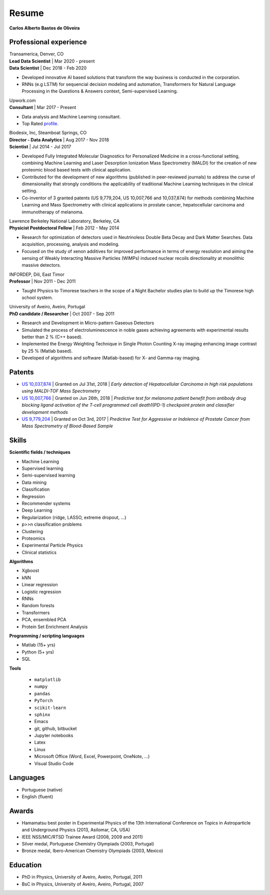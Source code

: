 Resume
======

**Carlos Alberto Bastos de Oliveira**

Professional experience
-----------------------

| Transamerica, Denver, CO
| **Lead Data Scientist** | Mar 2020 - present
| **Data Scientist** | Dec 2018 -  Feb 2020

* Developed innovative AI based solutions that transform the way business is conducted in the corporation. 
* RNNs (e.g LSTM) for sequencial decision modeling and automation, Transformers for Natural Language Processing in the Questions & Answers context, Semi-supervised Learning.

| Upwork.com
| **Consultant** | Mar 2017 - Present

* Data analysis and Machine Learning consultant.
* Top Rated `profile <http://www.upwork.com/o/profiles/users/~0196d3f321099dcd10/>`_.

| Biodesix, Inc, Steamboat Springs, CO
| **Director - Data Analytics** | Aug 2017 - Nov 2018
| **Scientist** | Jul 2014 - Jul 2017

* Developed Fully Integrated Molecular Diagnostics for Personalized Medicine in a cross-functional setting, combining Machine Learning and Laser Desorption Ionization Mass Spectrometry (MALDI) for the creation of new proteomic blood based tests with clinical application.
* Contributed for the development of new algorithms (published in peer-reviewed journals) to address the curse of dimensionality that strongly conditions the applicability of traditional Machine Learning techniques in the clinical setting.
* Co-inventor of 3 granted patents (US 9,779,204, US 10,007,766 and 10,037,874) for methods combining Machine Learning and Mass Spectrometry with clinical applications in prostate cancer, hepatocellular carcinoma and immunotherapy of melanoma.

| Lawrence Berkeley National Laboratory, Berkeley, CA
| **Physicist Postdoctoral Fellow** | Feb 2012 - May 2014

* Research for optimization of detectors used in Neutrinoless Double Beta Decay and Dark Matter Searches. Data acquisition, processing, analysis and modeling.
* Focused on the study of xenon additives for improved performance in terms of energy resolution and aiming the sensing of Weakly Interacting Massive Particles (WIMPs) induced nuclear recoils directionality at monolithic massive detectors.

| INFORDEP, Dili, East Timor 
| **Professor** | Nov 2011 - Dec 2011

* Taught Physics to Timorese teachers in the scope of a Night Bachelor studies plan to build up the Timorese high school system.

| University of Aveiro, Aveiro, Portugal
| **PhD candidate / Researcher**  | Oct 2007 - Sep 2011

* Research and Development in Micro-pattern Gaseous Detectors
* Simulated the process of electroluminescence in noble gases achieving agreements with experimental results better than 2 % (C++ based).
* Implemented the Energy Weighting Technique in Single Photon Counting X-ray imaging enhancing image contrast by 25 % (Matlab based).
* Developed of algorithms and software (Matlab-based) for X- and Gamma-ray imaging.

Patents
-------
* `US 10,037,874 <http://pdfpiw.uspto.gov/.piw?PageNum=0&docid=10037874&IDKey=E27922609ED1%0D%0A&HomeUrl=http%3A%2F%2Fpatft.uspto.gov%2Fnetacgi%2Fnph-Parser%3FSect1%3DPTO2%2526Sect2%3DHITOFF%2526p%3D1%2526u%3D%25252Fnetahtml%25252FPTO%25252Fsearch-bool.html%2526r%3D3%2526f%3DG%2526l%3D50%2526co1%3DAND%2526d%3DPTXT%2526s1%3Dcarlos.INNM.%2526s2%3D%252522steamboat%252Bsprings%252522.INCI.%2526OS%3DIN%2Fcarlos%252BAND%252BIC%2F%252522steamboat%252Bsprings%252522%2526RS%3DIN%2Fcarlos%252BAND%252BIC%2F%252522steamboat%252Bsprings%252522>`_ | Granted on Jul 31st, 2018 | *Early detection of Hepatocellular Carcinoma in high risk populations using MALDI-TOF Mass Spectrometry*
* `US 10,007,766 <http://pdfpiw.uspto.gov/.piw?PageNum=0&docid=10007766&IDKey=5B2B8557ECEE%0D%0A&HomeUrl=http%3A%2F%2Fpatft.uspto.gov%2Fnetacgi%2Fnph-Parser%3FSect1%3DPTO2%2526Sect2%3DHITOFF%2526p%3D1%2526u%3D%25252Fnetahtml%25252FPTO%25252Fsearch-bool.html%2526r%3D4%2526f%3DG%2526l%3D50%2526co1%3DAND%2526d%3DPTXT%2526s1%3Dcarlos.INNM.%2526s2%3D%252522steamboat%252Bsprings%252522.INCI.%2526OS%3DIN%2Fcarlos%252BAND%252BIC%2F%252522steamboat%252Bsprings%252522%2526RS%3DIN%2Fcarlos%252BAND%252BIC%2F%252522steamboat%252Bsprings%252522>`_ | Granted on Jun 26th, 2018 | *Predictive test for melanoma patient benefit from antibody drug blocking ligand activation of the T-cell programmed cell death1(PD-1) checkpoint protein and classifier development methods*
* `US 9,779,204 <http://pdfpiw.uspto.gov/.piw?PageNum=0&docid=09779204&IDKey=62C880A57BE8%0D%0A&HomeUrl=http%3A%2F%2Fpatft.uspto.gov%2Fnetacgi%2Fnph-Parser%3FSect1%3DPTO2%2526Sect2%3DHITOFF%2526p%3D1%2526u%3D%25252Fnetahtml%25252FPTO%25252Fsearch-bool.html%2526r%3D5%2526f%3DG%2526l%3D50%2526co1%3DAND%2526d%3DPTXT%2526s1%3Dcarlos.INNM.%2526s2%3D%252522steamboat%252Bsprings%252522.INCI.%2526OS%3DIN%2Fcarlos%252BAND%252BIC%2F%252522steamboat%252Bsprings%252522%2526RS%3DIN%2Fcarlos%252BAND%252BIC%2F%252522steamboat%252Bsprings%252522>`_ | Granted on Oct 3rd, 2017 | *Predictive Test for Aggressive or Indolence of Prostate Cancer from Mass Spectrometry of Blood-Based Sample*

Skills
------

**Scientific fields / techniques**

* Machine Learning
* Supervised learning
* Semi-supervised learning
* Data mining
* Classification
* Regression
* Recommender systems
* Deep Learning
* Regularization (ridge, LASSO, extreme dropout, ...)
* p>>n classification problems
* Clustering
* Proteomics
* Experimental Particle Physics
* Clinical statistics

**Algorithms**

* Xgboost
* kNN
* Linear regression
* Logistic regression
* RNNs
* Random forests
* Transformers
* PCA, ensembled PCA
* Protein Set Enrichment Analysis

**Programming / scripting languages**

* Matlab (15+ yrs)
* Python (5+ yrs)
* SQL

**Tools**

 * ``matplotlib``
 * ``numpy``
 * ``pandas``
 * ``PyTorch``
 * ``scikit-learn``
 * ``sphinx``

 
 * Emacs
 * git, github, bitbucket
 * Jupyter notebooks
 * Latex
 * Linux
 * Microsoft Office (Word, Excel, Powerpoint, OneNote, ...)
 * Visual Studio Code

Languages
---------

* Portuguese (native)
* English (fluent)

Awards
------

* Hamamatsu best poster in Experimental Physics of the 13th International Conference on Topics in Astroparticle and Underground Physics (2013, Asilomar, CA, USA)
* IEEE NSS/MIC/RTSD Trainee Award (2008, 2009 and 2011)
* Silver medal, Portuguese Chemistry Olympiads (2003, Portugal)
* Bronze medal, Ibero-American Chemistry Olympiads (2003, Mexico)

Education
---------

* PhD in Physics, University of Aveiro, Aveiro, Portugal, 2011
* BsC in Physics, University of Aveiro, Aveiro, Portugal, 2007

